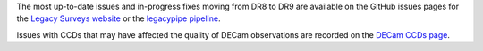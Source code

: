 .. title: Known Issues
.. slug: issues
.. tags: mathjax
.. description:

.. |deg|    unicode:: U+000B0 .. DEGREE SIGN
.. |Prime|    unicode:: U+02033 .. DOUBLE PRIME

The most up-to-date issues and in-progress fixes moving from DR8 to DR9 are 
available on the GitHub issues pages for the `Legacy Surveys website`_ or the `legacypipe pipeline`_.

Issues with CCDs that may have affected the quality of DECam observations are recorded on the
`DECam CCDs page`_.

.. _`Legacy Surveys website`: https://github.com/legacysurvey/legacysurvey/issues
.. _`legacypipe pipeline`: https://github.com/legacysurvey/legacypipe/issues?q=is:issue+sort:updated-desc
.. _`DECam CCDs page`: http://www.ctio.noao.edu/noao/content/Status-DECam-CCDs
.. _`DECaLS`: ../../decamls
